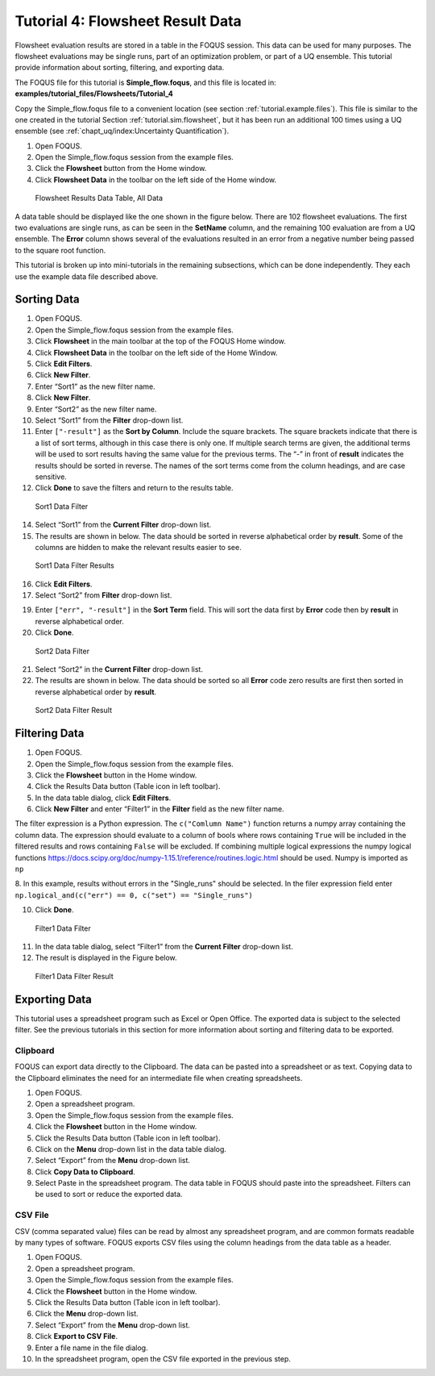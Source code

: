 .. _tutorials.fs.data:

Tutorial 4: Flowsheet Result Data
=================================

Flowsheet evaluation results are stored in a table in the FOQUS session.
This data can be used for many purposes. The flowsheet evaluations may
be single runs, part of an optimization problem, or part of a UQ
ensemble. This tutorial provide information about sorting, filtering,
and exporting data.

The FOQUS file for this tutorial is **Simple_flow.foqus**, and
this file is located in: **examples/tutorial_files/Flowsheets/Tutorial_4**

Copy the Simple_flow.foqus file to a
convenient location (see section :ref:`tutorial.example.files`). This file is
similar to the one created in the tutorial Section
:ref:`tutorial.sim.flowsheet`, but it has been run
an additional 100 times using a UQ ensemble (see :ref:`chapt_uq/index:Uncertainty Quantification`).

#. Open FOQUS.

#. Open the Simple_flow.foqus session from the example files.

#. Click the **Flowsheet** button from the Home window.

#. Click **Flowsheet Data** in the toolbar on the left side of the Home
   window.

.. figure:: ../figs/data_table_1.svg
   :alt: Flowsheet Results Data Table, All Data
   :name: fig.data.table1

   Flowsheet Results Data Table, All Data

A data table should be displayed like the one shown in the figure below.
There are 102 flowsheet
evaluations. The first two evaluations are single runs, as can be seen
in the **SetName** column, and the remaining 100 evaluation are from a
UQ ensemble. The **Error** column shows several of the evaluations
resulted in an error from a negative number being passed to the square
root function.

This tutorial is broken up into mini-tutorials in the remaining
subsections, which can be done independently. They each use the example
data file described above.

Sorting Data
------------

#. Open FOQUS.

#. Open the Simple_flow.foqus session from the example files.

#. Click **Flowsheet** in the main toolbar at the top of the FOQUS Home
   window.

#. Click **Flowsheet Data** in the toolbar on the left side of the Home
   Window.

#. Click **Edit Filters**.

#. Click **New Filter**.

#. Enter “Sort1” as the new filter name.

#. Click **New Filter**.

#. Enter “Sort2” as the new filter name.

#. Select “Sort1” from the **Filter** drop-down list.

#. Enter ``["-result"]`` as the **Sort by Column**. Include the square
   brackets. The square brackets indicate that there is a list of sort
   terms, although in this case there is only one. If multiple search
   terms are given, the additional terms will be used to sort results
   having the same value for the previous terms. The “-” in front of
   **result** indicates the results should be sorted in reverse. The
   names of the sort terms come from the column headings, and are case
   sensitive.

#. Click **Done** to save the filters and return to the results table.

.. figure:: ../figs/filter_1.svg
   :alt: Sort1 Data Filter
   :name: fig.filter.1

   Sort1 Data Filter

14. Select “Sort1” from the **Current Filter** drop-down list.

15. The results are shown in below. The data should be
    sorted in reverse alphabetical order by **result**. Some of the
    columns are hidden to make the relevant results easier to see.

.. figure:: ../figs/filter_1_result.svg
   :alt: Sort1 Data Filter Results
   :name: fig.filter.1.result

   Sort1 Data Filter Results

16. Click **Edit Filters**.

17. Select “Sort2” from **Filter** drop-down list.

19. Enter ``["err", "-result"]`` in the **Sort Term** field. This will
    sort the data first by **Error** code then by **result** in reverse
    alphabetical order.

20. Click **Done**.

.. figure:: ../figs/filter_2.svg
   :alt: Sort2 Data Filter
   :name: fig.filter.2

   Sort2 Data Filter

21. Select “Sort2” in the **Current Filter** drop-down list.

22. The results are shown in below. The data should be
    sorted so all **Error** code zero results are first then sorted in
    reverse alphabetical order by **result**.

.. figure:: ../figs/filter_2_result.svg
   :alt: Sort2 Data Filter Result
   :name: fig.filter.2.result

   Sort2 Data Filter Result

Filtering Data
--------------

1. Open FOQUS.

2. Open the Simple_flow.foqus session from the example files.

3. Click the **Flowsheet** button in the Home window.

4. Click the Results Data button (Table icon in left toolbar).

5. In the data table dialog, click **Edit Filters**.

6. Click **New Filter** and enter “Filter1” in the **Filter** field as
   the new filter name.

The filter expression is a Python expression.  The ``c("Comlumn Name")`` function
returns a numpy array containing the column data. The expression should evaluate to
a column of bools where rows containing ``True`` will be included in the filtered
results and rows containing ``False`` will be excluded. If combining multiple logical
expressions the numpy logical functions  https://docs.scipy.org/doc/numpy-1.15.1/reference/routines.logic.html
should be used.  Numpy is imported as ``np``

8.  In this example, results without errors in the "Single_runs" should be selected.  In the filer expression
field enter ``np.logical_and(c("err") == 0, c("set") == "Single_runs")``

10. Click **Done**.

.. figure:: ../figs/filter_3.svg
   :alt: Filter1 Data Filter
   :name: fig.filter.3

   Filter1 Data Filter

11. In the data table dialog, select “Filter1” from the **Current
    Filter** drop-down list.

12. The result is displayed in the Figure below.

.. figure:: ../figs/filter_3_result.svg
   :alt: Filter1 Data Filter Result
   :name: fig.filter.3.result

   Filter1 Data Filter Result

Exporting Data
--------------

This tutorial uses a spreadsheet program such as Excel or Open Office.
The exported data is subject to the selected filter. See the previous
tutorials in this section for more information about sorting and
filtering data to be exported.

Clipboard
~~~~~~~~~

FOQUS can export data directly to the Clipboard. The data can be pasted
into a spreadsheet or as text. Copying data to the Clipboard eliminates
the need for an intermediate file when creating spreadsheets.

#. Open FOQUS.

#. Open a spreadsheet program.

#. Open the Simple_flow.foqus session from the example files.

#. Click the **Flowsheet** button in the Home window.

#. Click the Results Data button (Table icon in left toolbar).

#. Click on the **Menu** drop-down list in the data table dialog.

#. Select “Export” from the **Menu** drop-down list.

#. Click **Copy Data to Clipboard**.

#. Select Paste in the spreadsheet program. The data table in FOQUS
   should paste into the spreadsheet. Filters can be used to sort or
   reduce the exported data.

CSV File
~~~~~~~~

CSV (comma separated value) files can be read by almost any spreadsheet
program, and are common formats readable by many types of software.
FOQUS exports CSV files using the column headings from the data table as
a header.

#. Open FOQUS.

#. Open a spreadsheet program.

#. Open the Simple_flow.foqus session from the example files.

#. Click the **Flowsheet** button in the Home window.

#. Click the Results Data button (Table icon in left toolbar).

#. Click the **Menu** drop-down list.

#. Select “Export” from the **Menu** drop-down list.

#. Click **Export to CSV File**.

#. Enter a file name in the file dialog.

#. In the spreadsheet program, open the CSV file exported in the
   previous step.
